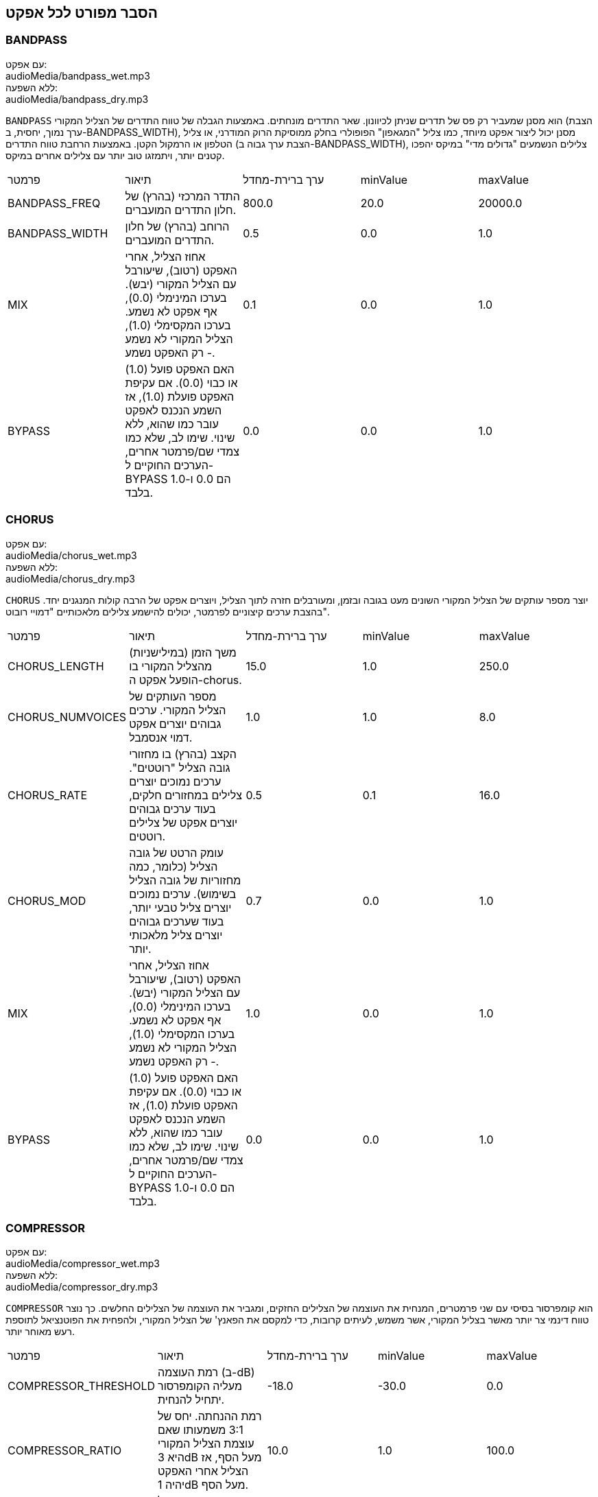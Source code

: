[[ch_28]]
== הסבר מפורט לכל אפקט
:nofooter:

[[bandpass]]
=== BANDPASS

++++
<div class="effect-examples">
    <div class="audio-label">עם אפקט:</div>
    <div class="curriculum-mp3">audioMedia/bandpass_wet.mp3</div>
    <div class="audio-label">ללא השפעה:</div>
    <div class="curriculum-mp3">audioMedia/bandpass_dry.mp3</div>
</div>
++++

`BANDPASS` הוא מסנן שמעביר רק פס של תדרים שניתן לכיוונון. שאר התדרים מונחתים. באמצעות הגבלה של טווח התדרים של הצליל המקורי (הצבת ערך נמוך, יחסית, ב-BANDPASS_WIDTH), מסנן יכול ליצור אפקט מיוחד, כמו צליל "המגאפון" הפופולרי בחלק ממוסיקת הרוק המודרני, או צליל הטלפון או הרמקול הקטן. באמצעות הרחבת טווח התדרים (הצבת ערך גבוה ב-BANDPASS_WIDTH), צלילים הנשמעים "גדולים מדי" במיקס יהפכו קטנים יותר, ויתמזגו טוב יותר עם צלילים אחרים במיקס.

|========================================================================
| פרמטר | תיאור | ערך ברירת-מחדל | minValue | maxValue
| BANDPASS_FREQ | התדר המרכזי (בהרץ) של חלון התדרים המועברים. | 800.0 | 20.0 | 20000.0
| BANDPASS_WIDTH | הרוחב (בהרץ) של חלון התדרים המועברים. | 0.5 | 0.0 | 1.0
| MIX | אחוז הצליל, אחרי האפקט (רטוב), שיעורבל עם הצליל המקורי (יבש). בערכו המינימלי (0.0), אף אפקט לא נשמע. בערכו המקסימלי (1.0), הצליל המקורי לא נשמע - רק האפקט נשמע. | 0.1 | 0.0 | 1.0
| BYPASS | האם האפקט פועל (1.0) או כבוי (0.0). אם עקיפת האפקט פועלת (1.0), אז השמע הנכנס לאפקט עובר כמו שהוא, ללא שינוי. שימו לב, שלא כמו צמדי שם/פרמטר אחרים, הערכים החוקיים ל-BYPASS הם 0.0 ו-1.0 בלבד. | 0.0 | 0.0 | 1.0
|========================================================================

[[chorus]]
=== CHORUS

++++
<div class="effect-examples">
    <div class="audio-label">עם אפקט:</div>
    <div class="curriculum-mp3">audioMedia/chorus_wet.mp3</div>
    <div class="audio-label">ללא השפעה:</div>
    <div class="curriculum-mp3">audioMedia/chorus_dry.mp3</div>
</div>
++++

`CHORUS` יוצר מספר עותקים של הצליל המקורי השונים מעט בגובה ובזמן, ומעורבלים חזרה לתוך הצליל, ויוצרים אפקט של הרבה קולות המנגנים יחד. בהצבת ערכים קיצוניים לפרמטר, יכולים להישמע צלילים מלאכותיים "דמויי רובוט".

|========================================================================
| פרמטר | תיאור | ערך ברירת-מחדל | minValue | maxValue
| CHORUS_LENGTH | משך הזמן (במילישניות) מהצליל המקורי בו הופעל אפקט ה-chorus. | 15.0 | 1.0 | 250.0
| CHORUS_NUMVOICES | מספר העותקים של הצליל המקורי. ערכים גבוהים יוצרים אפקט דמוי אנסמבל. | 1.0 | 1.0 | 8.0
| CHORUS_RATE | הקצב (בהרץ) בו מחזורי גובה הצליל "רוטטים". ערכים נמוכים יוצרים צלילים במחזורים חלקים, בעוד ערכים גבוהים יוצרים אפקט של צלילים רוטטים. | 0.5 | 0.1 | 16.0
| CHORUS_MOD | עומק הרטט של גובה הצליל (כלומר, כמה מחזוריות של גובה הצליל בשימוש). ערכים נמוכים יוצרים צליל טבעי יותר, בעוד שערכים גבוהים יוצרים צליל מלאכותי יותר. | 0.7 | 0.0 | 1.0
| MIX | אחוז הצליל, אחרי האפקט (רטוב), שיעורבל עם הצליל המקורי (יבש). בערכו המינימלי (0.0), אף אפקט לא נשמע. בערכו המקסימלי (1.0), הצליל המקורי לא נשמע - רק האפקט נשמע. | 1.0 | 0.0 | 1.0
| BYPASS | האם האפקט פועל (1.0) או כבוי (0.0). אם עקיפת האפקט פועלת (1.0), אז השמע הנכנס לאפקט עובר כמו שהוא, ללא שינוי. שימו לב, שלא כמו צמדי שם/פרמטר אחרים, הערכים החוקיים ל-BYPASS הם 0.0 ו-1.0 בלבד. | 0.0 | 0.0 | 1.0
|========================================================================

[[compressor]]
=== COMPRESSOR

++++
<div class="effect-examples">
    <div class="audio-label">עם אפקט:</div>
    <div class="curriculum-mp3">audioMedia/compressor_wet.mp3</div>
    <div class="audio-label">ללא השפעה:</div>
    <div class="curriculum-mp3">audioMedia/compressor_dry.mp3</div>
</div>
++++

`COMPRESSOR` הוא קומפרסור בסיסי עם שני פרמטרים, המנחית את העוצמה של הצלילים החזקים, ומגביר את העוצמה של הצלילים החלשים. כך נוצר טווח דינמי צר יותר מאשר בצליל המקורי, אשר משמש, לעיתים קרובות, כדי למקסם את הפאנץ' של הצליל המקורי, ולהפחית את הפוטנציאל לתוספת רעש מאוחר יותר.

|========================================================================
| פרמטר | תיאור | ערך ברירת-מחדל | minValue | maxValue
| COMPRESSOR_THRESHOLD | רמת העוצמה (ב-dB) מעליה הקומפרסור יתחיל להנחית. | -18.0 | -30.0 | 0.0
| COMPRESSOR_RATIO | רמת ההנחתה. יחס של 3:1 משמעותו שאם עוצמת הצליל המקורי היא 3dB מעל הסף, אז הצליל אחרי האפקט יהיה 1dB מעל הסף. | 10.0 | 1.0 | 100.0
| BYPASS | האם האפקט פועל (1.0) או כבוי (0.0). אם עקיפת האפקט פועלת (1.0), אז השמע הנכנס לאפקט עובר כמו שהוא, ללא שינוי. שימו לב, שלא כמו צמדי שם/פרמטר אחרים, הערכים החוקיים ל-BYPASS הם 0.0 ו-1.0 בלבד. | 0.0 | 0.0 | 1.0
|========================================================================

[[delay]]
=== DELAY

++++
<div class="effect-examples">
    <div class="audio-label">עם אפקט:</div>
    <div class="curriculum-mp3">audioMedia/delay_wet.mp3</div>
    <div class="audio-label">ללא השפעה:</div>
    <div class="curriculum-mp3">audioMedia/delay_dry.mp3</div>
</div>
++++

`DELAY` יוצר חזרה דמוית הד של הצליל המקורי. אפקט ה-delay מצרף לצליל המקורי גרסה שקטה יותר ו"מעוכבת" של הצליל המקורי, הנשמעת כמו הד. אחרי ההד הראשון , הוא מצרף הד של ההד (אפילו שקט יותר) והד של ההד של ההד (שקט עוד יותר), וכך הלאה עד שההד דועך. באפקט ה-delay, אנחנו יכולים לשלוט בזמן העובר בין הד להד (זמן העיכוב). אם נקבע את זמן העיכוב בהתאמה לאורך הביט, נוכל ליצור אפקטים ריתמיים.

|========================================================================
| פרמטר | תיאור | ערך ברירת-מחדל | minValue | maxValue
| DELAY_TIME | אורך הזמן במילישניות (ms) שהערוץ המקורי מעוכב, והזמן בין חזרות עוקבות של העיכוב. | 300.0 | 0.0 | 4000.0
| DELAY_FEEDBACK | מספר החזרות היחסי שיוצר האפקט. ערכים גבוהים יותר יוצרים יותר הדים. היזהרו מיותר מדי פידבק! | 0.3- | -120.0 | -1.0
| MIX | אחוז הצליל, אחרי האפקט (רטוב), שיעורבל עם הצליל המקורי (יבש). בערכו המינימלי (0.0), אף אפקט לא נשמע. בערכו המקסימלי (1.0), הצליל המקורי לא נשמע - רק האפקט נשמע. | 0.5 | 0.0 | 1.0
| BYPASS | האם האפקט פועל (1.0) או כבוי (0.0). אם עקיפת האפקט פועלת (1.0), אז השמע הנכנס לאפקט עובר כמו שהוא, ללא שינוי. שימו לב, שלא כמו צמדי שם/פרמטר אחרים, הערכים החוקיים ל-BYPASS הם 0.0 ו-1.0 בלבד. | 0.0 | 0.0 | 1.0
|========================================================================

[[distortion]]
=== DISTORTION

++++
<div class="effect-examples">
    <div class="audio-label">עם אפקט:</div>
    <div class="curriculum-mp3">audioMedia/distortion_wet.mp3</div>
    <div class="audio-label">ללא השפעה:</div>
    <div class="curriculum-mp3">audioMedia/distortion_dry.mp3</div>
</div>
++++

`DISTORTION` יוצר צליל "מלוכלך" על ידי הגברת יתר (overdrive) של הצליל המקורי. האפקט קוטם את הגל, ומוסיף טונים עליים (תדרים גבוהים יותר הקשורים לתדרי הצליל המקורי). מקובל לעוות צליל של גיטרה חשמלית על-ידי הגברת יתר (overdrive) של מגבר הגיטרה. מוזיקה מודרנית משתמשת ב-distirtion כדי להוסיף אפקט "מלוכלך" או "מחוספס" ליצירה.

|========================================================================
| פרמטר | תיאור | ערך ברירת-מחדל | minValue | maxValue
| DISTO_GAIN | כמות הגברת-היתר של הצליל המקורי. | 20.0 | 0.0 | 50.0
| MIX | אחוז הצליל, אחרי האפקט (רטוב), שיעורבל עם הצליל המקורי (יבש). בערכו המינימלי (0.0), אף אפקט לא נשמע. בערכו המקסימלי (1.0), הצליל המקורי לא נשמע - רק האפקט נשמע. | 1.0 | 0.0 | 1.0
| BYPASS | האם האפקט פועל (1.0) או כבוי (0.0). אם עקיפת האפקט פועלת (1.0), אז השמע הנכנס לאפקט עובר כמו שהוא, ללא שינוי. שימו לב, שלא כמו צמדי שם/פרמטר אחרים, הערכים החוקיים ל-BYPASS הם 0.0 ו-1.0 בלבד. | 0.0 | 0.0 | 1.0
|========================================================================

[[eq3band]]
=== EQ3BAND

++++
<div class="effect-examples">
    <div class="audio-label">עם אפקט:</div>
    <div class="curriculum-mp3">audioMedia/eq3band_wet.mp3</div>
    <div class="audio-label">ללא השפעה:</div>
    <div class="curriculum-mp3">audioMedia/eq3band_dry.mp3</div>
</div>
++++

`EQ3BAND` הוא אקולייזר של שלושה פסים המשמש למשימות EQ פשוטות. איקוולייזר משמש לכיוון העוצמה של טווחי תדרים נפרדים בערוץ שמע. אפקט זה משמש לכיוון העוצמה של שלושה טווחים ("פסים") של תדרים: בס, אמצע, טרבל (נמוך, אמצעי, גבוה). הגבול העליון (`EQ3BAND_LOWFREQ`) של הפס הנמוך והתדר המרכזי של הטווח האמצעי (`EQ3BAND_MIDFREQ`) יכולים להיקבע על-ידי המשתמש.

|========================================================================
| פרמטר | תיאור | ערך ברירת-מחדל | minValue | maxValue
| EQ3BAND_LOWGAIN | ההגבר (dB) של טווח התדרים הנמוכים. ערכים שליליים מקטינים את העוצמה של התדרים הנמוכים. ערכים חיוביים מגבירים אותה. | 0.0 | -24.0 | 18.0
| EQ3BAND_LOWFREQ | קובע את התדר הגבוה (Hz) של פס התדרים הנמוך. | 200.0 | 20.0 | 20000.0
| EQ3BAND_MIDGAIN | ההגבר (dB) של פס התדרים האמצעי. ערכים שליליים מקטינים את העוצמה של התדרים האמצעיים. ערכים חיוביים מגבירים אותה. | 0.0 | -24.0 | 18.0
| EQ3BAND_MIDFREQ | קובע את התדר המרכזי (Hz) של פס התדרים האמצעי. | 2000.0 | 20.0 | 20000.0
| EQ3BAND_HIGHGAIN | ההגבר (dB) של טווח התדרים הגבוהים. ערכים שליליים מקטינים את העוצמה של התדרים הגבוהים. ערכים חיוביים מגבירים אותה. | 0.0 | -24.0 | 18.0
| EQ3BAND_HIGHFREQ | קובע את תדר הקטעון (Hz) של הפס הגבוה. | 2000.0 | 20.0 | 20000.0
| MIX | אחוז הצליל, אחרי האפקט (רטוב), שיעורבל עם הצליל המקורי (יבש). בערכו המינימלי (0.0), אף אפקט לא נשמע. בערכו המקסימלי (1.0), הצליל המקורי לא נשמע - רק האפקט נשמע. | 1.0 | 0.0 | 1.0
| BYPASS | האם האפקט פועל (1.0) או כבוי (0.0). אם עקיפת האפקט פועלת (1.0), אז השמע הנכנס לאפקט עובר כמו שהוא, ללא שינוי. שימו לב, שלא כמו צמדי שם/פרמטר אחרים, הערכים החוקיים ל-BYPASS הם 0.0 ו-1.0 בלבד. | 0.0 | 0.0 | 1.0
|========================================================================

[[filter]]
=== FILTER

++++
<div class="effect-examples">
    <div class="audio-label">עם אפקט:</div>
    <div class="curriculum-mp3">audioMedia/filter_wet.mp3</div>
    <div class="audio-label">ללא השפעה:</div>
    <div class="curriculum-mp3">audioMedia/filter_dry.mp3</div>
</div>
++++

`FILTER` הוא מסנן מביר נמוכים סטנדרטי עם תהודה. אפקט מסנן מעביר נמוכים מעביר תדרי שמע נמוכים ללא שינוי, ומנחית את עוצמת הצלילי בעלי התדרים הגבוהים מתדר הקיטעון (הפרמטר `FILTER_FREQ` ). זה נותן לצליל גוון "כהה" או "חשוך".

|========================================================================
| פרמטר | תיאור | ערך ברירת-מחדל | minValue | maxValue
| FILTER_FREQ | תדר הקיטעון (Hz), שכל התדרים הגבוהים ממנו יונחתו. ככל שהתדר גבוה יותר, הוא יונחת יותר. | 1000.0 | 20.0 | 20000.0
| FILTER_RESONANCE | ההגבר של פס צר של תדרים מסביב ל-`FILTER_FREQ`. זה גורם לתדרים מסביב ל-`FILTER_FREQ` לצלצל יותר, להישמע יותר “מהדהדים”. הוא יוצר צליל יותר מצלצל מסביב לתדר הקיטעון (`FILTER_FREQ`). ערכים גבוהים יותר של תהודה תהפוך את הפילטר ל"חד" יותר סביב `FILTER_FREQ`, which מה שמדגיש יותר את התדרים הקרובים ביותר לתדר הקיטעון. זהו פרמטר שמסייע לכוונון עדין של צליל הפילטר. | 0.8 | 0.0 | 1.0
| MIX | אחוז הצליל, אחרי האפקט (רטוב), שיעורבל עם הצליל המקורי (יבש). בערכו המינימלי (0.0), אף אפקט לא נשמע. בערכו המקסימלי (1.0), הצליל המקורי לא נשמע - רק האפקט נשמע. | 1.0 | 0.0 | 1.0
| BYPASS | האם האפקט פועל (1.0) או כבוי (0.0). אם עקיפת האפקט פועלת (1.0), אז השמע הנכנס לאפקט עובר כמו שהוא, ללא שינוי. שימו לב, שלא כמו צמדי שם/פרמטר אחרים, הערכים החוקיים ל-BYPASS הם 0.0 ו-1.0 בלבד. | 0.0 | 0.0 | 1.0
|========================================================================

[[flanger]]
=== FLANGER

++++
<div class="effect-examples">
    <div class="audio-label">עם אפקט:</div>
    <div class="curriculum-mp3">audioMedia/flanger_wet.mp3</div>
    <div class="audio-label">ללא השפעה:</div>
    <div class="curriculum-mp3">audioMedia/flanger_dry.mp3</div>
</div>
++++

`FLANGER` דומה לאפקט chorus, בו נוצרים עותקים של הצליל המקורי השונים ממנו בזמן ובגובה. עותקים אלה מעורבלים לתוך הצליל המקורי. בניגוד לכך, פלנג'ר משמש בטווח הרבה יותר "עדין" של ערכי זמן, דבר שיוצר צליל מתפתח דמוי "וווש". בהצבת ערכים קיצוניים לפרמטר, יכולים להישמע צלילים מלאכותיים "דמויי רובוט".

|========================================================================
| פרמטר | תיאור | ערך ברירת-מחדל | minValue | maxValue
| FLANGER_LENGTH | משך הזמן (במילישניות) מהצליל המקורי בו הופעל אפקט הפלנג'ר. | 6.0 | 0.0 | 200.0
| FLANGER_FEEDBACK | הכמות (dB) של הצליל אחרי האפקט ש"מוחזר" לתוך האפקט. ערכים גבוהים יותר יוצרים צלילים "מלאכותיים" יותר. | -50.0 | -80.0 | -1.0
| FLANGER_RATE | הקצב (Hz) בו גובה הצליל חוזר על עצמו. ערכים נמוכים יותר יוצרים צלילים שחוזרים בצורה חלקה, בעוד ערכים גבוהים יותר יוצרים צלילים בעלי אפקט "וווש". | 0.6 | 0.001 | 100.0
| MIX | אחוז הצליל, אחרי האפקט (רטוב), שיעורבל עם הצליל המקורי (יבש). בערכו המינימלי (0.0), אף אפקט לא נשמע. בערכו המקסימלי (1.0), הצליל המקורי לא נשמע - רק האפקט נשמע. | 1.0 | 0.0 | 1.0
| BYPASS | האם האפקט פועל (1.0) או כבוי (0.0). אם עקיפת האפקט פועלת (1.0), אז השמע הנכנס לאפקט עובר כמו שהוא, ללא שינוי. שימו לב, שלא כמו צמדי שם/פרמטר אחרים, הערכים החוקיים ל-BYPASS הם 0.0 ו-1.0 בלבד. | 0.0 | 0.0 | 1.0
|========================================================================

[[pan]]
=== PAN

++++
<div class="effect-examples">
    <div class="audio-label">עם אפקט:</div>
    <div class="curriculum-mp3">audioMedia/pan_wet.mp3</div>
    <div class="audio-label">ללא השפעה:</div>
    <div class="curriculum-mp3">audioMedia/pan_dry.mp3</div>
</div>
++++

`PAN` משפיע על המיקס בין הערוץ השמאלי והערוץ הימני. לדוגמה, אם תחבשו אוזניות, שינוי באפקט יקבע אם תשמעו משהו באוזן ימין או באוזן שמאל.

|========================================================================
| פרמטר | תיאור | ערך ברירת-מחדל | minValue | maxValue
| LEFT_RIGHT | מציין את המיקום (ימין או שמאל) של הצליל המקורי בשדה הסטראופוני (0.0 זה המרכז, -100.0 זה לחלוטין בשמאל, 100.0 זה לחלוטין בימין). | 0.0 | -100.0 | 100.0
| BYPASS | האם האפקט פועל (1.0) או כבוי (0.0). אם עקיפת האפקט פועלת (1.0), אז השמע הנכנס לאפקט עובר כמו שהוא, ללא שינוי. שימו לב, שלא כמו צמדי שם/פרמטר אחרים, הערכים החוקיים ל-BYPASS הם 0.0 ו-1.0 בלבד. | 0.0 | 0.0 | 1.0
|========================================================================

[[phaser]]
=== PHASER

++++
<div class="effect-examples">
    <div class="audio-label">עם אפקט:</div>
    <div class="curriculum-mp3">audioMedia/phaser_wet.mp3</div>
    <div class="audio-label">ללא השפעה:</div>
    <div class="curriculum-mp3">audioMedia/phaser_dry.mp3</div>
</div>
++++

`PHASER` הוא אפקט שיוצר עותק של הצליל המקורי בטווח נתון של תדרים. עותק הצליל לאחר האפקט מעוכב לזמן קצרצר ומושמע כנגד הצליל המקורי, תוך כדי תוך הגדלה והקטנה (עדינות) של זמן העיכוב הקצרצר. זה גורם לחלק מהתדרים המועתקים לבטל, זמנית, זה את זה על-ידי "יצאה מפאזה" ו"כניסה לפאזה" לסירוגין, ובכך ליצור את האפקט.

|========================================================================
| פרמטר | תיאור | ערך ברירת-מחדל | minValue | maxValue
| PHASER_RATE | הקצב (Hz) בו זמן העיכוב הקצרצר משתנה. ערכים נמוכים יותר יוצרים צלילים שחוזרים בצורה חלקה, בעוד ערכים גבוהים יותר יוצרים צלילים "רובוטיים". | 0.5 | 0.0 | 10.0
| PHASER_RANGEMIN | ערך התדר הנמוך ביותר (Hz) בטווח התדרים המושפע. | 440.0 | 40.0 | 20000.0
| PHASER_RANGEMAX | ערך התדר הגבוה ביותר (Hz) בטווח התדרים המושפע. | 1600.0 | 40.0 | 20000.0
| PHASER_FEEDBACK | הכמות (dB) של הצליל אחרי האפקט ש"מוחזר" לתוך האפקט. ערכים גבוהים יותר יוצרים צלילים "מלאכותיים" יותר. | -3.0 | -120.0 | -1.0
| MIX | אחוז הצליל, אחרי האפקט (רטוב), שיעורבל עם הצליל המקורי (יבש). בערכו המינימלי (0.0), אף אפקט לא נשמע. בערכו המקסימלי (1.0), הצליל המקורי לא נשמע - רק האפקט נשמע. | 1.0 | 0.0 | 1.0
| BYPASS | האם האפקט פועל (1.0) או כבוי (0.0). אם עקיפת האפקט פועלת (1.0), אז השמע הנכנס לאפקט עובר כמו שהוא, ללא שינוי. שימו לב, שלא כמו צמדי שם/פרמטר אחרים, הערכים החוקיים ל-BYPASS הם 0.0 ו-1.0 בלבד. | 0.0 | 0.0 | 1.0
|========================================================================

[[pitchshift]]
=== PITCHSHIFT

++++
<div class="effect-examples">
    <div class="audio-label">עם אפקט:</div>
    <div class="curriculum-mp3">audioMedia/pitchshift_wet.mp3</div>
    <div class="audio-label">ללא השפעה:</div>
    <div class="curriculum-mp3">audioMedia/pitchshift_dry.mp3</div>
</div>
++++

`PITCHSHIFT` מגביה או מנמיך את הצליל בטווח גבהים ספציפי (`PITCHSHIFT_SHIFT`). הוא יכול לגרום למספר קבצי צליל להישמע טוב יותר ביחד, או להיפך, להוסיף מעט דיסוננטיות.

|========================================================================
| פרמטר | תיאור | ערך ברירת-מחדל | minValue | maxValue
| PITCHSHIFT_SHIFT | מציין את מספר חצאי הטונים (ושבריהם, המצוינים כספרות אחרי הנקודה העשרונית) בו יש לשנות את הצליל המקורי. 12 חצאי טונים הם אוקטבה אחת. | 0.0 | -12.0 | 12.0
| BYPASS | האם האפקט פועל (1.0) או כבוי (0.0). אם עקיפת האפקט פועלת (1.0), אז השמע הנכנס לאפקט עובר כמו שהוא, ללא שינוי. שימו לב, שלא כמו צמדי שם/פרמטר אחרים, הערכים החוקיים ל-BYPASS הם 0.0 ו-1.0 בלבד. | 0.0 | 0.0 | 1.0
|========================================================================

[[reverb]]
=== REVERB

++++
<div class="effect-examples">
    <div class="audio-label">עם אפקט:</div>
    <div class="curriculum-mp3">audioMedia/reverb_wet.mp3</div>
    <div class="audio-label">ללא השפעה:</div>
    <div class="curriculum-mp3">audioMedia/reverb_dry.mp3</div>
</div>
++++

`REVERB` מוסיף אווירה הדועכת לאיטה, לצליל. אפשט זה דומה ל-`DELAY` אבל, לעיתים קרובות, הוא עשיר יותר ודחוס. הוא משמש למיקס ולמיקום הצליל במרחב.

|========================================================================
| פרמטר | תיאור | ערך ברירת-מחדל | minValue | maxValue
| REVERB_TIME | זמן הדעיכה של צליל האווירה במילישניות (ms). כאשר REVERB_TIME מאופנן בעזרת עקומת אוטומציה, בגלל הטבע של reverb מבוסס קונבולוציה, הערך מעודכן כל רבע (time=0/25) במדרגות מנקודת ההתחלה של האוטומציה. (אתם, בכל מקרה, בקושי תבחינו בכך). | 1500.0 | 100.0 | 4000.0
| REVERB_DAMPFREQ | תדר הקיטעון (Hz) של המסנן מעביר נמוכים המופעל של צליל האווירה. ככל שהערך נמוך יותר, האפקט ישמע כהה יותר. | 10000.0 | 200.0 | 18000.0
| MIX | אחוז הצליל, אחרי האפקט (רטוב), שיעורבל עם הצליל המקורי (יבש). בערכו המינימלי (0.0), אף אפקט לא נשמע. בערכו המקסימלי (1.0), הצליל המקורי לא נשמע - רק האפקט נשמע. | 0.3 | 0.0 | 1.0
| BYPASS | האם האפקט פועל (1.0) או כבוי (0.0). אם עקיפת האפקט פועלת (1.0), אז השמע הנכנס לאפקט עובר כמו שהוא, ללא שינוי. שימו לב, שלא כמו צמדי שם/פרמטר אחרים, הערכים החוקיים ל-BYPASS הם 0.0 ו-1.0 בלבד. | 0.0 | 0.0 | 1.0
|========================================================================

[[ringmod]]
=== RINGMOD

++++
<div class="effect-examples">
    <div class="audio-label">עם אפקט:</div>
    <div class="curriculum-mp3">audioMedia/ringmod_wet.mp3</div>
    <div class="audio-label">ללא השפעה:</div>
    <div class="curriculum-mp3">audioMedia/ringmod_dry.mp3</div>
</div>
++++

`RINGMOD` מכפיל שני אותו משני צלילים זה בזה: הצליל המקורי וסינוס טהור. האפקט של הכפלה זו נשמע אחרת לכל תדר של הצליל המקורי. כך נוצר צליל מלאכותי לגמרי, שלא יכול להיווצר בצורה טבעית. מספר ערכים של הפרמטרים לאפקט, ייצרו צלילים דומים לצלילים ששימשו בסרטי מד"ב ישנים. מועיל להתנסות בכך, כי יש טווח רחב של צלילים היכולים להיווצר מהצליל המקורי.

|========================================================================
| פרמטר | תיאור | ערך ברירת-מחדל | minValue | maxValue
| RINGMOD_MODFREQ | התדר (Hz) של מתנד גל הסינוס אשר מוכפל בצליל המקורי. | 40.0 | 0.0 | 100.0
| RINGMOD_FEEDBACK | הכמות (dB) של הצליל אחרי האפקט ש"מוחזר" לתוך האפקט. ערכים גבוהים יוצרים צלילים "רובוטיים". | 0.0 | 0.0 | 100.0
| MIX | אחוז הצליל, אחרי האפקט (רטוב), שיעורבל עם הצליל המקורי (יבש). בערכו המינימלי (0.0), אף אפקט לא נשמע. בערכו המקסימלי (1.0), הצליל המקורי לא נשמע - רק האפקט נשמע. | 1.0 | 0.0 | 1.0
| BYPASS | האם האפקט פועל (1.0) או כבוי (0.0). אם עקיפת האפקט פועלת (1.0), אז השמע הנכנס לאפקט עובר כמו שהוא, ללא שינוי. שימו לב, שלא כמו צמדי שם/פרמטר אחרים, הערכים החוקיים ל-BYPASS הם 0.0 ו-1.0 בלבד. | 0.0 | 0.0 | 1.0
|========================================================================

[[tremolo]]
=== TREMOLO

++++
<div class="effect-examples">
    <div class="audio-label">עם אפקט:</div>
    <div class="curriculum-mp3">audioMedia/tremolo_wet.mp3</div>
    <div class="audio-label">ללא השפעה:</div>
    <div class="curriculum-mp3">audioMedia/tremolo_dry.mp3</div>
</div>
++++

`TREMOLO` משנה במהירות את העוצמה של הצליל המקורי, הלוך וחזור, מהערך המקורי לשקט. התוצאה היא אפקט של רטט.

|========================================================================
| פרמטר | תיאור | ערך ברירת-מחדל | minValue | maxValue
| TREMOLO_FREQ | הקצב (Hz) בו העוצמה משתנה, הלוך וחזור. | 4.0 | 0.0 | 100.0
| TREMOLO_AMOUNT | הכמות (dB) בה העוצמה משתנה בכל מחזור. | -6.0 | -60.0 | 0.0
| MIX | אחוז הצליל, אחרי האפקט (רטוב), שיעורבל עם הצליל המקורי (יבש). בערכו המינימלי (0.0), אף אפקט לא נשמע. בערכו המקסימלי (1.0), הצליל המקורי לא נשמע - רק האפקט נשמע. | 1.0 | 0.0 | 1.0
| BYPASS | האם האפקט פועל (1.0) או כבוי (0.0). אם עקיפת האפקט פועלת (1.0), אז השמע הנכנס לאפקט עובר כמו שהוא, ללא שינוי. שימו לב, שלא כמו צמדי שם/פרמטר אחרים, הערכים החוקיים ל-BYPASS הם 0.0 ו-1.0 בלבד. | 0.0 | 0.0 | 1.0
|========================================================================

[[volume]]
=== VOLUME

++++
<div class="effect-examples">
    <div class="audio-label">עם אפקט:</div>
    <div class="curriculum-mp3">audioMedia/volume_wet.mp3</div>
    <div class="audio-label">ללא השפעה:</div>
    <div class="curriculum-mp3">audioMedia/volume_dry.mp3</div>
</div>
++++

`VOLUME` מאפשר לכם לשנות את העוצמה של הצליל.

|========================================================================
| פרמטר | תיאור | ערך ברירת-מחדל | minValue | maxValue
| GAIN | מציין את עוצמת הצליל ביציאה של הצליל המקורי. | 0.0 | -60.0 | 12.0
| BYPASS | האם האפקט פועל (1.0) או כבוי (0.0). אם עקיפת האפקט פועלת (1.0), אז השמע הנכנס לאפקט עובר כמו שהוא, ללא שינוי. שימו לב, שלא כמו צמדי שם/פרמטר אחרים, הערכים החוקיים ל-BYPASS הם 0.0 ו-1.0 בלבד. | 0.0 | 0.0 | 1.0
|========================================================================

[[wah]]
=== WAH

++++
<div class="effect-examples">
    <div class="audio-label">עם אפקט:</div>
    <div class="curriculum-mp3">audioMedia/wah_wet.mp3</div>
    <div class="audio-label">ללא השפעה:</div>
    <div class="curriculum-mp3">audioMedia/wah_dry.mp3</div>
</div>
++++

`WAH` מסנן מעביר פס תהודתי (ראה אפקט `BANDPASS`) שיוצר צליל של פדאל "וואה-וואה", כאשר הוא משתנה בזמן, באמצעות מעטפות, בפונקציה ()setEffect.

|========================================================================
| פרמטר | תיאור | ערך ברירת-מחדל | minValue | maxValue
| WAH_POSITION | התדר המרכזי של טווח התדרים, בעל הרוחב הקבוע, המוגבר. | 0.0 | 0.0 | 1.0
| MIX | אחוז הצליל, אחרי האפקט (רטוב), שיעורבל עם הצליל המקורי (יבש). בערכו המינימלי (0.0), אף אפקט לא נשמע. בערכו המקסימלי (1.0), הצליל המקורי לא נשמע - רק האפקט נשמע. | 1.0 | 0.0 | 1.0
| BYPASS | האם האפקט פועל (1.0) או כבוי (0.0). אם עקיפת האפקט פועלת (1.0), אז השמע הנכנס לאפקט עובר כמו שהוא, ללא שינוי. שימו לב, שלא כמו צמדי שם/פרמטר אחרים, הערכים החוקיים ל-BYPASS הם 0.0 ו-1.0 בלבד. | 0.0 | 0.0 | 1.0
|========================================================================
